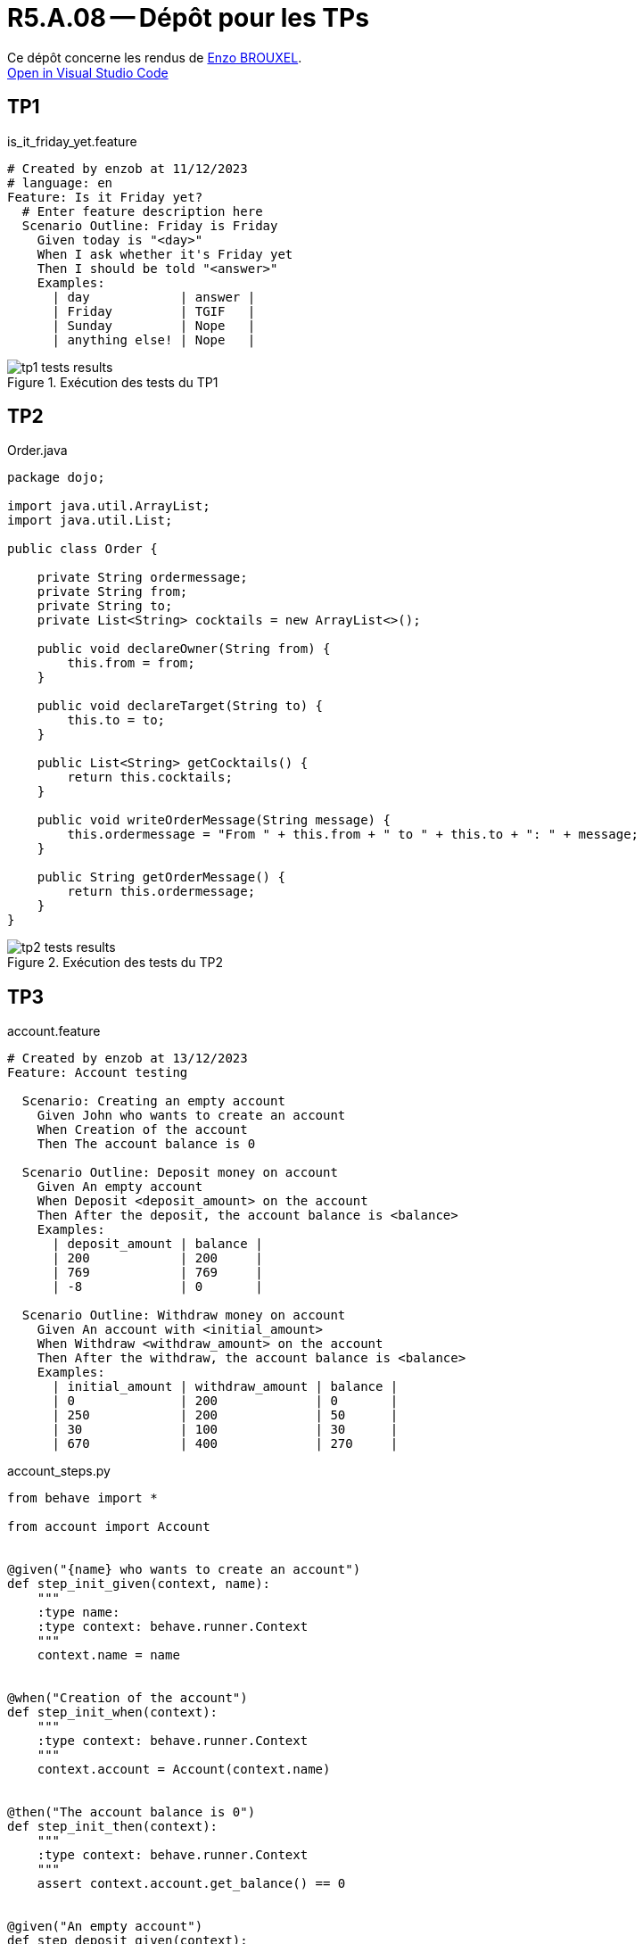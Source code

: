 = R5.A.08 -- Dépôt pour les TPs

Ce dépôt concerne les rendus de mailto:enzo.brouxel@etu.univ-tlse2.fr[Enzo BROUXEL]. +
https://classroom.github.com/online_ide?assignment_repo_id=13208153&assignment_repo_type=AssignmentRepo[Open in Visual Studio Code]

== TP1

.is_it_friday_yet.feature
[source,gherkin]
----
# Created by enzob at 11/12/2023
# language: en
Feature: Is it Friday yet?
  # Enter feature description here
  Scenario Outline: Friday is Friday
    Given today is "<day>"
    When I ask whether it's Friday yet
    Then I should be told "<answer>"
    Examples:
      | day            | answer |
      | Friday         | TGIF   |
      | Sunday         | Nope   |
      | anything else! | Nope   |
----

.Exécution des tests du TP1
image::images/tp1_tests_results.png[]

== TP2
.Order.java
[source,java]
----
package dojo;

import java.util.ArrayList;
import java.util.List;

public class Order {

    private String ordermessage;
    private String from;
    private String to;
    private List<String> cocktails = new ArrayList<>();

    public void declareOwner(String from) {
        this.from = from;
    }

    public void declareTarget(String to) {
        this.to = to;
    }

    public List<String> getCocktails() {
        return this.cocktails;
    }

    public void writeOrderMessage(String message) {
        this.ordermessage = "From " + this.from + " to " + this.to + ": " + message;
    }

    public String getOrderMessage() {
        return this.ordermessage;
    }
}

----

.Exécution des tests du TP2
image::images/tp2_tests_results.png[]

== TP3

.account.feature
[source,gherkin]
----
# Created by enzob at 13/12/2023
Feature: Account testing

  Scenario: Creating an empty account
    Given John who wants to create an account
    When Creation of the account
    Then The account balance is 0

  Scenario Outline: Deposit money on account
    Given An empty account
    When Deposit <deposit_amount> on the account
    Then After the deposit, the account balance is <balance>
    Examples:
      | deposit_amount | balance |
      | 200            | 200     |
      | 769            | 769     |
      | -8             | 0       |

  Scenario Outline: Withdraw money on account
    Given An account with <initial_amount>
    When Withdraw <withdraw_amount> on the account
    Then After the withdraw, the account balance is <balance>
    Examples:
      | initial_amount | withdraw_amount | balance |
      | 0              | 200             | 0       |
      | 250            | 200             | 50      |
      | 30             | 100             | 30      |
      | 670            | 400             | 270     |
----

.account_steps.py
[source, python]
----
from behave import *

from account import Account


@given("{name} who wants to create an account")
def step_init_given(context, name):
    """
    :type name:
    :type context: behave.runner.Context
    """
    context.name = name


@when("Creation of the account")
def step_init_when(context):
    """
    :type context: behave.runner.Context
    """
    context.account = Account(context.name)


@then("The account balance is 0")
def step_init_then(context):
    """
    :type context: behave.runner.Context
    """
    assert context.account.get_balance() == 0


@given("An empty account")
def step_deposit_given(context):
    """
    :type context: behave.runner.Context
    """
    context.account = Account('test')


@when("Deposit {amount:n} on the account")
def step_deposit_when(context, amount):
    """
    :type amount: int
    :type context: behave.runner.Context
    """
    context.account.deposit(amount)


@then("After the deposit, the account balance is {balance:n}")
def step_deposit_then(context, balance):
    """
    :type balance: int
    :type context: behave.runner.Context
    """
    assert context.account.get_balance() == balance


@given("An account with {initial_amount:g}")
def step_withdraw_given(context, initial_amount):
    """
    :type initial_amount: float
    :type context: behave.runner.Context
    """
    context.account = Account('test', initial_amount)


@when("Withdraw {amount:n} on the account")
def step_withdraw_when(context, amount):
    """
    :type amount: int
    :type context: behave.runner.Context
    """
    context.account.withdraw(amount)


@then("After the withdraw, the account balance is {balance:n}")
def step_withdraw_then(context, balance):
    """
    :type context: behave.runner.Context
    :type balance: int
    """
    assert context.account.get_balance() == balance

----

Pour ce TP, j'ai décidé de prendre une simple classe python qui représente un compte bancaire. Le but de mes tests en BDD est de contrôler le comportement de cette classe. Exemple : ne pas pouvoir retirer plus d'argent que l'on en dispose.

.Exécution des tests du TP3
image::images/tp3_tests_results.png[]


